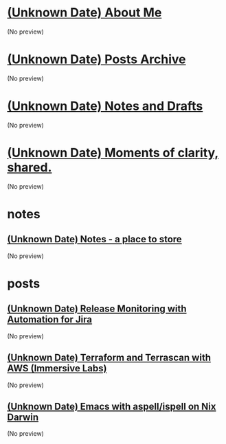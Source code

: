 * [[file:about.org][(Unknown Date) About Me]]
(No preview)
* [[file:archive.org][(Unknown Date) Posts Archive]]
(No preview)
* [[file:notes.org][(Unknown Date) Notes and Drafts]]
(No preview)
* [[file:index.org][(Unknown Date) Moments of clarity, shared.]]
(No preview)
* notes
** [[file:notes/notes.org][(Unknown Date) Notes - a place to store]]
(No preview)
* posts
** [[file:posts/20241011-release-monitoring-in-jira.org][(Unknown Date) Release Monitoring with Automation for Jira]]
(No preview)
** [[file:posts/20241011-terraform-and-terrascan.org][(Unknown Date) Terraform and Terrascan with AWS (Immersive Labs)]]
(No preview)
** [[file:posts/20241004-emacs-ispell-aspell.org][(Unknown Date) Emacs with aspell/ispell on Nix Darwin]]
(No preview)